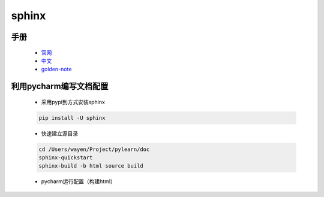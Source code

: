 sphinx
=============

手册
--------------

    * `官网 <http://www.sphinx-doc.org/en/master/contents.html>`_
    * `中文 <https://zh-sphinx-doc.readthedocs.io/en/latest/contents.html>`_
    * `golden-note <https://golden-note.readthedocs.io/zh/latest/sphinx/index.html>`_


利用pycharm编写文档配置
-----------------------

    * 采用pypi到方式安装sphinx

    .. code-block:: bash

        pip install -U sphinx

    * 快速建立源目录

    .. code-block:: bash

        cd /Users/wayen/Project/pylearn/doc
        sphinx-quickstart
        sphinx-build -b html source build



    * pycharm运行配置（构建html）

    .. image:: pycharm-sphinx-run.png
